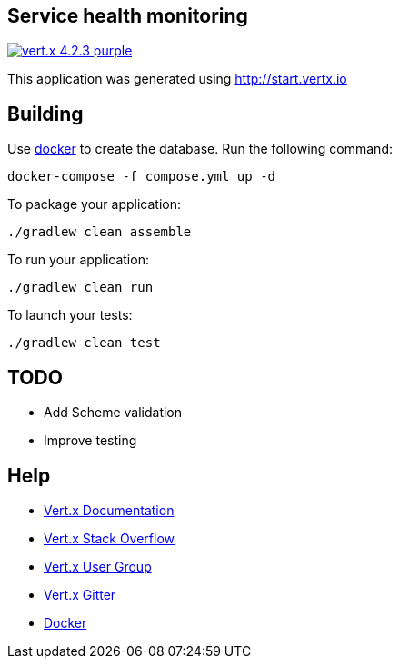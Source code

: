 == Service health monitoring

image:https://img.shields.io/badge/vert.x-4.2.3-purple.svg[link="https://vertx.io"]

This application was generated using http://start.vertx.io

== Building

Use https://www.docker.com/get-started[docker] to create the database. Run the following command:
```
docker-compose -f compose.yml up -d
```

To package your application:
```
./gradlew clean assemble
```

To run your application:
```
./gradlew clean run
```

To launch your tests:
```
./gradlew clean test
```

== TODO
* Add Scheme validation
* Improve testing

== Help

* https://vertx.io/docs/[Vert.x Documentation]
* https://stackoverflow.com/questions/tagged/vert.x?sort=newest&pageSize=15[Vert.x Stack Overflow]
* https://groups.google.com/forum/?fromgroups#!forum/vertx[Vert.x User Group]
* https://gitter.im/eclipse-vertx/vertx-users[Vert.x Gitter]
* https://www.docker.com/get-started[Docker]



